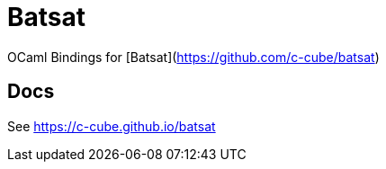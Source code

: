 
= Batsat

OCaml Bindings for [Batsat](https://github.com/c-cube/batsat)

== Docs

See https://c-cube.github.io/batsat
